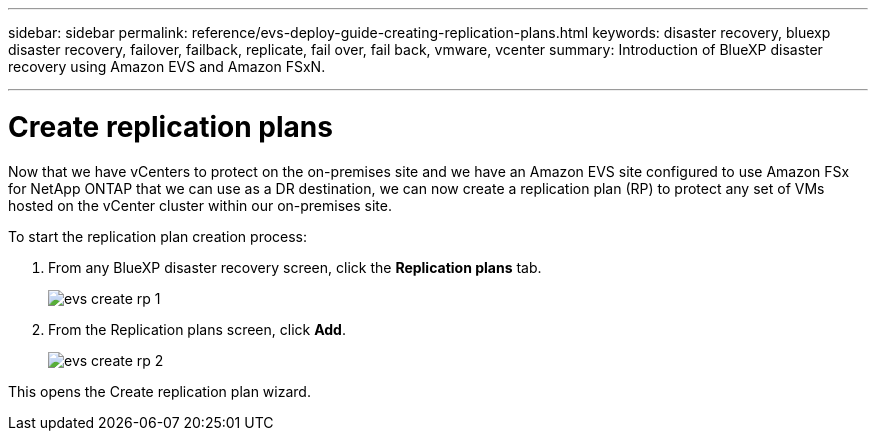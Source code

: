 ---
sidebar: sidebar
permalink: reference/evs-deploy-guide-creating-replication-plans.html
keywords: disaster recovery, bluexp disaster recovery, failover, failback, replicate, fail over, fail back, vmware, vcenter 
summary: Introduction of BlueXP disaster recovery using Amazon EVS and Amazon FSxN.

---

= Create replication plans

:hardbreaks:
:icons: font
:imagesdir: ../media/use/

[.lead]
Now that we have vCenters to protect on the on-premises site and we have an Amazon EVS site configured to use Amazon FSx for NetApp ONTAP that we can use as a DR destination, we can now create a replication plan (RP) to protect any set of VMs hosted on the vCenter cluster within our on-premises site. 

To start the replication plan creation process:

. From any BlueXP disaster recovery screen, click the *Replication plans* tab. 
+
image:evs-create-rp-1.png[]

. From the Replication plans screen, click *Add*.
+
image:evs-create-rp-2.png[]

This opens the Create replication plan wizard.